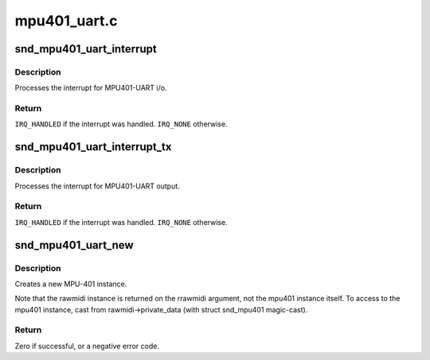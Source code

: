 .. -*- coding: utf-8; mode: rst -*-

=============
mpu401_uart.c
=============


.. _`snd_mpu401_uart_interrupt`:

snd_mpu401_uart_interrupt
=========================

.. c:function:: irqreturn_t snd_mpu401_uart_interrupt (int irq, void *dev_id)

    generic MPU401-UART interrupt handler

    :param int irq:
        the irq number

    :param void \*dev_id:
        mpu401 instance



.. _`snd_mpu401_uart_interrupt.description`:

Description
-----------

Processes the interrupt for MPU401-UART i/o.



.. _`snd_mpu401_uart_interrupt.return`:

Return
------

``IRQ_HANDLED`` if the interrupt was handled. ``IRQ_NONE`` otherwise.



.. _`snd_mpu401_uart_interrupt_tx`:

snd_mpu401_uart_interrupt_tx
============================

.. c:function:: irqreturn_t snd_mpu401_uart_interrupt_tx (int irq, void *dev_id)

    generic MPU401-UART transmit irq handler

    :param int irq:
        the irq number

    :param void \*dev_id:
        mpu401 instance



.. _`snd_mpu401_uart_interrupt_tx.description`:

Description
-----------

Processes the interrupt for MPU401-UART output.



.. _`snd_mpu401_uart_interrupt_tx.return`:

Return
------

``IRQ_HANDLED`` if the interrupt was handled. ``IRQ_NONE`` otherwise.



.. _`snd_mpu401_uart_new`:

snd_mpu401_uart_new
===================

.. c:function:: int snd_mpu401_uart_new (struct snd_card *card, int device, unsigned short hardware, unsigned long port, unsigned int info_flags, int irq, struct snd_rawmidi **rrawmidi)

    create an MPU401-UART instance

    :param struct snd_card \*card:
        the card instance

    :param int device:
        the device index, zero-based

    :param unsigned short hardware:
        the hardware type, MPU401_HW_XXXX

    :param unsigned long port:
        the base address of MPU401 port

    :param unsigned int info_flags:
        bitflags MPU401_INFO_XXX

    :param int irq:
        the ISA irq number, -1 if not to be allocated

    :param struct snd_rawmidi \*\*rrawmidi:
        the pointer to store the new rawmidi instance



.. _`snd_mpu401_uart_new.description`:

Description
-----------

Creates a new MPU-401 instance.

Note that the rawmidi instance is returned on the rrawmidi argument,
not the mpu401 instance itself.  To access to the mpu401 instance,
cast from rawmidi->private_data (with struct snd_mpu401 magic-cast).



.. _`snd_mpu401_uart_new.return`:

Return
------

Zero if successful, or a negative error code.

